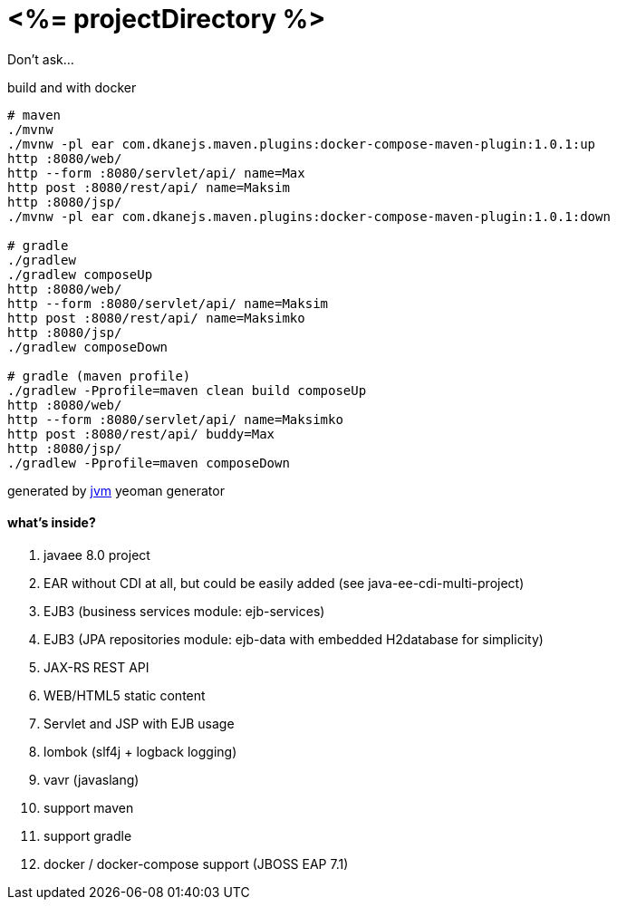 = <%= projectDirectory %>

Don't ask...

//tag::content[]

.build and with docker
----
# maven
./mvnw
./mvnw -pl ear com.dkanejs.maven.plugins:docker-compose-maven-plugin:1.0.1:up
http :8080/web/
http --form :8080/servlet/api/ name=Max
http post :8080/rest/api/ name=Maksim
http :8080/jsp/
./mvnw -pl ear com.dkanejs.maven.plugins:docker-compose-maven-plugin:1.0.1:down

# gradle
./gradlew
./gradlew composeUp
http :8080/web/
http --form :8080/servlet/api/ name=Maksim
http post :8080/rest/api/ name=Maksimko
http :8080/jsp/
./gradlew composeDown

# gradle (maven profile)
./gradlew -Pprofile=maven clean build composeUp
http :8080/web/
http --form :8080/servlet/api/ name=Maksimko
http post :8080/rest/api/ buddy=Max
http :8080/jsp/
./gradlew -Pprofile=maven composeDown
----

generated by link:https://github.com/daggerok/generator-jvm/[jvm] yeoman generator

==== what's inside?

. javaee 8.0 project
. EAR without CDI at all, but could be easily added (see java-ee-cdi-multi-project)
. EJB3 (business services module: ejb-services)
. EJB3 (JPA repositories module: ejb-data with embedded H2database for simplicity)
. JAX-RS REST API
. WEB/HTML5 static content
. Servlet and JSP with EJB usage
. lombok (slf4j + logback logging)
. vavr (javaslang)
. support maven
. support gradle
. docker / docker-compose support (JBOSS EAP 7.1)

//end::content[]
